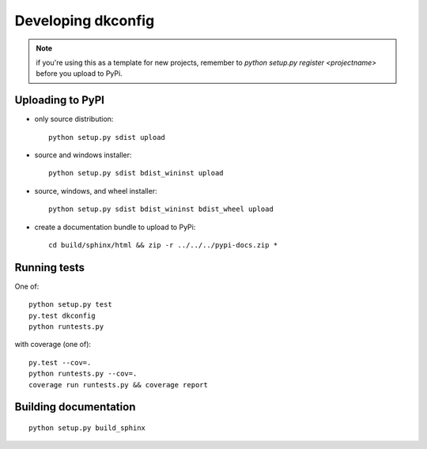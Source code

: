 

Developing dkconfig
===================

.. note:: if you're using this as a template for new projects, remember to
          `python setup.py register <projectname>` before you upload to 
 	  PyPi.

Uploading to PyPI
-----------------

- only source distribution::

    python setup.py sdist upload

- source and windows installer::

    python setup.py sdist bdist_wininst upload

- source, windows, and wheel installer::

    python setup.py sdist bdist_wininst bdist_wheel upload

- create a documentation bundle to upload to PyPi::

    cd build/sphinx/html && zip -r ../../../pypi-docs.zip *


Running tests
------------------------------------------------------------
One of::

    python setup.py test
    py.test dkconfig
    python runtests.py

with coverage (one of)::

    py.test --cov=.
    python runtests.py --cov=.
    coverage run runtests.py && coverage report



Building documentation
------------------------------------------------------------
::

    python setup.py build_sphinx
